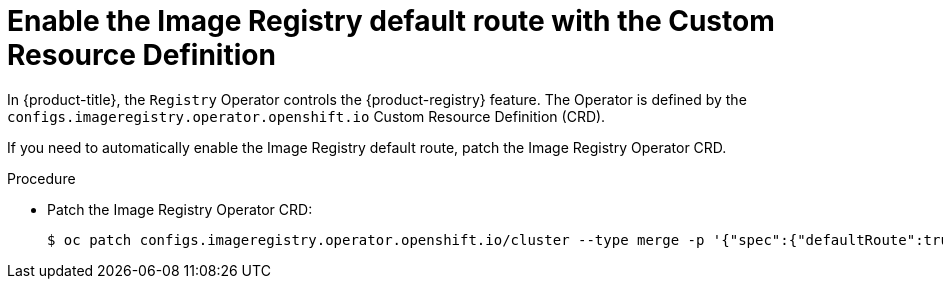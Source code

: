 // Module included in the following assemblies:
//
// * openshift_images/configuring-registry-operator.adoc


:_content-type: PROCEDURE
[id="registry-operator-default-crd_{context}"]
= Enable the Image Registry default route with the Custom Resource Definition

In {product-title}, the `Registry` Operator controls the {product-registry} feature. The
Operator is defined by the `configs.imageregistry.operator.openshift.io` Custom
Resource Definition (CRD).

If you need to automatically enable the Image Registry default route, patch the
Image Registry Operator CRD.

.Procedure

* Patch the Image Registry Operator CRD:
+
[source,terminal]
----
$ oc patch configs.imageregistry.operator.openshift.io/cluster --type merge -p '{"spec":{"defaultRoute":true}}'
----

